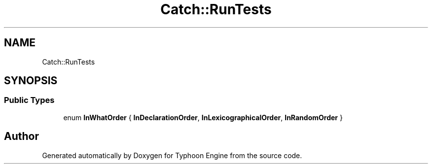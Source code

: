 .TH "Catch::RunTests" 3 "Sat Jul 20 2019" "Version 0.1" "Typhoon Engine" \" -*- nroff -*-
.ad l
.nh
.SH NAME
Catch::RunTests
.SH SYNOPSIS
.br
.PP
.SS "Public Types"

.in +1c
.ti -1c
.RI "enum \fBInWhatOrder\fP { \fBInDeclarationOrder\fP, \fBInLexicographicalOrder\fP, \fBInRandomOrder\fP }"
.br
.in -1c

.SH "Author"
.PP 
Generated automatically by Doxygen for Typhoon Engine from the source code\&.
